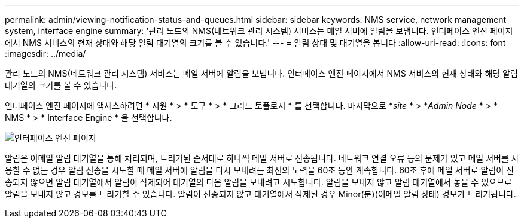 ---
permalink: admin/viewing-notification-status-and-queues.html 
sidebar: sidebar 
keywords: NMS service, network management system, interface engine 
summary: '관리 노드의 NMS(네트워크 관리 시스템) 서비스는 메일 서버에 알림을 보냅니다. 인터페이스 엔진 페이지에서 NMS 서비스의 현재 상태와 해당 알림 대기열의 크기를 볼 수 있습니다.' 
---
= 알림 상태 및 대기열을 봅니다
:allow-uri-read: 
:icons: font
:imagesdir: ../media/


[role="lead"]
관리 노드의 NMS(네트워크 관리 시스템) 서비스는 메일 서버에 알림을 보냅니다. 인터페이스 엔진 페이지에서 NMS 서비스의 현재 상태와 해당 알림 대기열의 크기를 볼 수 있습니다.

인터페이스 엔진 페이지에 액세스하려면 * 지원 * > * 도구 * > * 그리드 토폴로지 * 를 선택합니다. 마지막으로 *_site_ * > *_Admin Node_ * > * NMS * > * Interface Engine * 을 선택합니다.

image::../media/email_notification_status_and_queues.gif[인터페이스 엔진 페이지]

알림은 이메일 알림 대기열을 통해 처리되며, 트리거된 순서대로 하나씩 메일 서버로 전송됩니다. 네트워크 연결 오류 등의 문제가 있고 메일 서버를 사용할 수 없는 경우 알림 전송을 시도할 때 메일 서버에 알림을 다시 보내려는 최선의 노력을 60초 동안 계속합니다. 60초 후에 메일 서버로 알림이 전송되지 않으면 알림 대기열에서 알림이 삭제되어 대기열의 다음 알림을 보내려고 시도합니다. 알림을 보내지 않고 알림 대기열에서 놓을 수 있으므로 알림을 보내지 않고 경보를 트리거할 수 있습니다. 알림이 전송되지 않고 대기열에서 삭제된 경우 Minor(분)(이메일 알림 상태) 경보가 트리거됩니다.
